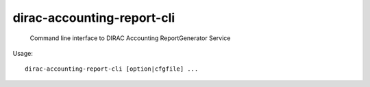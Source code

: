 ==================================
dirac-accounting-report-cli
==================================

  Command line interface to DIRAC Accounting ReportGenerator Service 

Usage::

  dirac-accounting-report-cli [option|cfgfile] ... 


